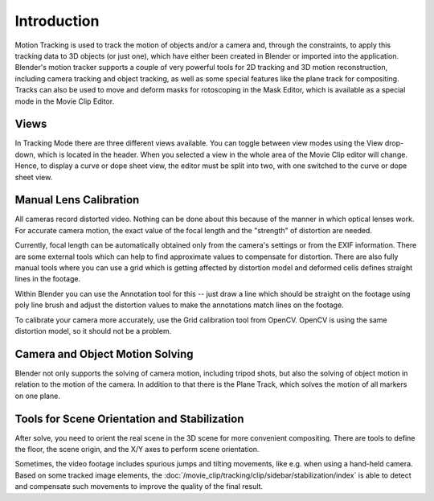 
************
Introduction
************

Motion Tracking is used to track the motion of objects and/or a camera and, through the constraints,
to apply this tracking data to 3D objects (or just one), which have either been created in Blender or
imported into the application. Blender's motion tracker supports a couple of very powerful tools for 2D tracking and
3D motion reconstruction, including camera tracking and object tracking, as well as some special features like
the plane track for compositing. Tracks can also be used to move and deform masks for rotoscoping in the Mask Editor,
which is available as a special mode in the Movie Clip Editor.


Views
=====

In Tracking Mode there are three different views available. You can toggle between view modes using
the View drop-down, which is located in the header.
When you selected a view in the whole area of the Movie Clip editor will change.
Hence, to display a curve or dope sheet view, the editor must be split into two,
with one switched to the curve or dope sheet view.


Manual Lens Calibration
=======================

All cameras record distorted video.
Nothing can be done about this because of the manner in which optical lenses work.
For accurate camera motion,
the exact value of the focal length and the "strength" of distortion are needed.

Currently, focal length can be automatically obtained only from the camera's settings or from the EXIF information.
There are some external tools which can help to find approximate values to compensate for distortion.
There are also fully manual tools where you can use a grid which is getting affected by distortion model and
deformed cells defines straight lines in the footage.

Within Blender you can use the Annotation tool for this -- just draw a line which should be straight on
the footage using poly line brush and adjust the distortion values
to make the annotations match lines on the footage.

To calibrate your camera more accurately, use the Grid calibration tool from OpenCV.
OpenCV is using the same distortion model, so it should not be a problem.


Camera and Object Motion Solving
================================

Blender not only supports the solving of camera motion, including tripod shots,
but also the solving of object motion in relation to the motion of the camera.
In addition to that there is the Plane Track, which solves the motion of all markers on one plane.


Tools for Scene Orientation and Stabilization
=============================================

After solve, you need to orient the real scene in the 3D scene for more convenient compositing.
There are tools to define the floor, the scene origin, and the X/Y axes to perform scene orientation.

Sometimes, the video footage includes spurious jumps and tilting movements, like e.g. when using a hand-held camera.
Based on some tracked image elements,
the :doc:`/movie_clip/tracking/clip/sidebar/stabilization/index`
is able to detect and compensate such movements to improve the quality of the final result.
